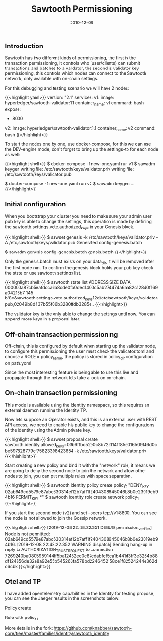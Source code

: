 #+TITLE: Sawtooth Permissioning
#+DATE: 2019-12-08

** Introduction

Sawtooth has two different kinds of permissioning, the first is the transaction permissioning, it controls who (user/clients)
can submit transactions and batches to a validator, the second is validator key permissioning, this controls which nodes can
connect to the Sawtooth network, only available with on-chain settings.

For this debugging and testing scenario we will have 2 nodes:

{{<highlight yaml>}}
version: "2.1"
services:
  v1:
    image: hyperledger/sawtooth-validator:1.1
    container_name: v1
    command: bash
    expose:
      - 8000

  v2:
    image: hyperledger/sawtooth-validator:1.1
    container_name: v2
    command: bash
{{</highlight>}}

To start the nodes one by one, use docker-compose, for this we can use the DEV-engine mode, don't forget to bring up the settings-tp for each node as well:

{{<highlight shell>}}
$ docker-compose -f new-one.yaml run v1
$ sawadm keygen
writing file: /etc/sawtooth/keys/validator.priv
writing file: /etc/sawtooth/keys/validator.pub

$ docker-compose -f new-one.yaml run v2
$ sawadm keygen
...
{{</highlight>}}

** Initial configuration

When you bootstrap your cluster you need to make sure your admin user pub key is able to change the settings, this operation
is made by defining the sawtooth.settings.vote.authorized_keys in your Genesis block.

{{<highlight shell>}}
$ sawset genesis -k /etc/sawtooth/keys/validator.priv -A /etc/sawtooth/keys/validator.pub
Generated config-genesis.batch

$ sawadm genesis config-genesis.batch
gensis.batch
{{</highlight>}}

Only the genesis.batch must exists on your data_dir, it will be removed after the first node run. To confirm the genesis block holds
your pub key check the state or use sawtooth settings list.

{{<highlight shell>}}
$ sawtooth state list
ADDRESS                                                                 SIZE  DATA
000000a87cb5eafdcca6a8cde0fb0dec1400c5ab274474a6aa82c12840f169a04216b7  145   b'\n\x8e\x01\n&sawtooth.settings.vote.authorized_keys\x12d/etc/sawtooth/keys/validator.pub,02049b8d437b55f06b3280ffdb3285e..
{{</highlight>}}

The validator key is the only able to change the settings until now. You can append more keys in a proposal later.

** Off-chain transaction permissioning 

Off-chain, this is configured by default when starting up the validator node, to configure this permissioning
the user must check the validator.toml and choose a ROLE = policy_name, the policy is stored in policy_dir configuration on path.yoml

Since the most interesting feature is being able to use this live and propagate through the network lets take a look on on-chain.

** On-chain transaction permissioning 

This mode is available using the Identity namespace, so this requires an external daemon running the Identity TP.

Now lets suppose an Operator exists, and this is an external user with REST API access, we need to enable his public key to change the configurations
of the identity using the Admin private key.

{{<highlight shell>}}
$ sawset proposal create sawtooth.identity.allowed_keys=03b6ffbc52e0c8b72a1141f85e016509f46d0cbe597828779cf75823398423654 -k /etc/sawtooth/keys/validator.priv
{{</highlight>}}

Start creating a new policy and bind it with the "network" role, it means we are going to deny the second node to join the network and allow other nodes
to join, you can put multiple rules with space separation.

{{<highlight shell>}}
$ sawtooth identity policy create policy_1 "DENY_KEY 02ab649cd5579e87abc630314ef12b7aff1f2404308645046b8b0e23019eb94b16 PERMIT_KEY *"
$ sawtooth identity role create network policy_1
{{</highlight>}}

If you start the second node (v2) and set --peers tcp://v1:8800. You can see the node is not allowed to join the Gossip network.

{{<highlight shell>}}
[2019-12-08 22:48:22.351 DEBUG    permission_verifier] Node is not permitted: 02ab649cd5579e87abc630314ef12b7aff1f2404308645046b8b0e23019eb94b16.
[2019-12-08 22:48:22.352 WARNING  dispatch] Sending hang-up in reply to AUTHORIZATION_TRUST_REQUEST to connection 7269240ba0805959144ff5ba12432ec0c87cdabfcf5ca1b441d3ff3e3264b88df124856de32e8a92e55b545263fa578bd2246452158ce1f82524244e362dc6cbk
{{</highlight>}}

** Otel and TP

I have added opentelemetry capabilities in the Identity for testing propose, you can see the Jaeger results in the screenshots below:

**** Policy create

[[file:policy.png]]

**** Role with policy_1

[[file:role.png]]

More details in the fork: https://github.com/knabben/sawtooth-core/tree/master/families/identity/sawtooth_identity
